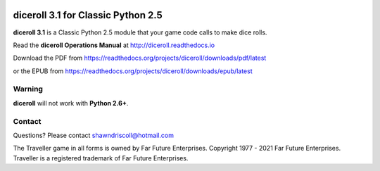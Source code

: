 .. image:: docs/source/python_classic_2_5_tag.png
    :target: https://www.python.org/download/releases/2.5.4/
    
.. image:: docs/source/release_v3_1_0b_tag.png
    :target: https://readthedocs.org/projects/diceroll/downloads/pdf/latest
    
.. image:: https://readthedocs.org/projects/diceroll/badge/?version=latest
    :target: http://diceroll.readthedocs.io/en/latest/?badge=latest
    :alt: Doc Status

.. image:: https://img.shields.io/github/stars/ShawnDriscoll/diceroll.svg
	:target: https://github.com/ShawnDriscoll/diceroll/stargazers


.. figure:: docs/source/diceroll_manual_cover_pdf_art.png

**diceroll 3.1 for Classic Python 2.5**
=======================================

**diceroll 3.1** is a Classic Python 2.5 module that your game code calls to make dice rolls.

Read the **diceroll Operations Manual** at http://diceroll.readthedocs.io

Download the PDF from https://readthedocs.org/projects/diceroll/downloads/pdf/latest

or the EPUB from https://readthedocs.org/projects/diceroll/downloads/epub/latest

.. image:: docs/source/video.png
    :target: https://www.youtube.com/watch?v=xuyfLJbdDso

Warning
-------

**diceroll** will not work with **Python 2.6+**.

Contact
-------
Questions? Please contact shawndriscoll@hotmail.com

The Traveller game in all forms is owned by Far
Future Enterprises. Copyright 1977 - 2021 Far Future
Enterprises. Traveller is a registered trademark of Far
Future Enterprises.
